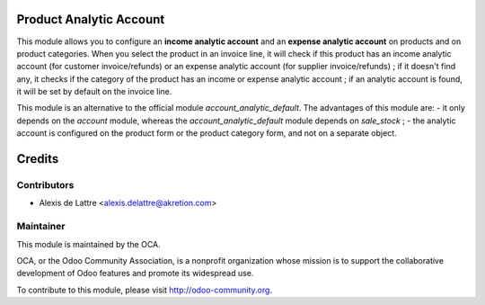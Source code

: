 Product Analytic Account
========================

This module allows you to configure an **income analytic account** and an **expense analytic account** on products and on product categories. When you select the product in an invoice line, it will check if this product has an income analytic account (for customer invoice/refunds) or an expense analytic account (for supplier invoice/refunds) ; if it doesn't find any, it checks if the category of the product has an income or expense analytic account ; if an analytic account is found, it will be set by default on the invoice line.

This module is an alternative to the official module *account_analytic_default*. The advantages of this module are:
- it only depends on the *account* module, whereas the *account_analytic_default* module depends on *sale_stock* ;
- the analytic account is configured on the product form or the product category form, and not on a separate object.

Credits
=======

Contributors
------------

* Alexis de Lattre <alexis.delattre@akretion.com>

Maintainer
----------

.. image:: http://odoo-community.org/logo.png
   :alt: Odoo Community Association
   :target: http://odoo-community.org

This module is maintained by the OCA.

OCA, or the Odoo Community Association, is a nonprofit organization whose mission is to support the collaborative development of Odoo features and promote its widespread use.

To contribute to this module, please visit http://odoo-community.org.
